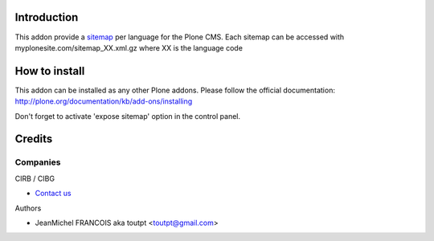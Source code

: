 Introduction
============

This addon provide a sitemap_ per language for the Plone CMS. Each sitemap
can be accessed with myplonesite.com/sitemap_XX.xml.gz where XX is the language
code

How to install
==============

This addon can be installed as any other Plone addons. Please follow the
official documentation: http://plone.org/documentation/kb/add-ons/installing

Don't forget to activate 'expose sitemap' option in the control panel.

Credits
=======

Companies
---------

|cirb|_ CIRB / CIBG

* `Contact us <mailto:irisline@irisnet.be>`_


Authors

- JeanMichel FRANCOIS aka toutpt <toutpt@gmail.com>

.. Contributors

.. |cirb| image:: http://www.cirb.irisnet.be/logo.jpg
.. _cirb: http://cirb.irisnet.be
.. _sitemap: http://support.google.com/webmasters/bin/answer.py?hl=en&answer=183668&topic=8476&ctx=topic
